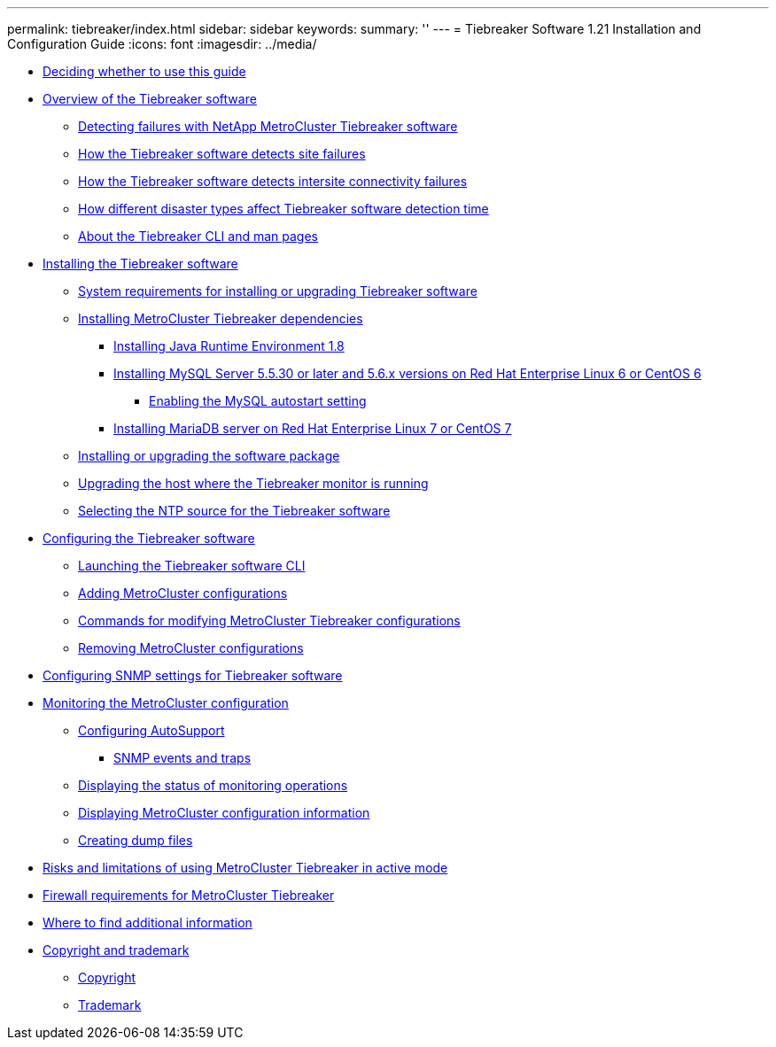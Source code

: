 ---
permalink: tiebreaker/index.html
sidebar: sidebar
keywords: 
summary: ''
---
= Tiebreaker Software 1.21 Installation and Configuration Guide
:icons: font
:imagesdir: ../media/

* xref:concept_deciding_whether_to_use_this_guide_mcc_tiebreaker_installation_and_configuration_guide.adoc[Deciding whether to use this guide]
* link:concept_overview_of_the_tiebreaker_software.md#concept_overview_of_the_tiebreaker_software[Overview of the Tiebreaker software]
 ** link:concept_overview_of_the_tiebreaker_software.md#concept_detecting_failures_with_tiebreaker_software[Detecting failures with NetApp MetroCluster Tiebreaker software]
 ** link:concept_overview_of_the_tiebreaker_software.md#concept_how_the_tiebreaker_software_detects_site_failures[How the Tiebreaker software detects site failures]
 ** link:concept_overview_of_the_tiebreaker_software.md#concept_how_the_tiebreaker_software_detects_intersite_connectivity_failures[How the Tiebreaker software detects intersite connectivity failures]
 ** link:concept_overview_of_the_tiebreaker_software.md#concept_disaster_detection_time[How different disaster types affect Tiebreaker software detection time]
 ** link:concept_overview_of_the_tiebreaker_software.md#concept_about_the_tiebreaker_cli_and_man_pages[About the Tiebreaker CLI and man pages]
* link:task_install_the_tiebreaker_software.md#task_install_the_tiebreaker_software[Installing the Tiebreaker software]
 ** link:task_install_the_tiebreaker_software.md#reference_system_requirements_for_installing_tiebreaker_software_1_2[System requirements for installing or upgrading Tiebreaker software]
 ** link:task_install_the_tiebreaker_software.md#task_install_mcc_tiebreaker_dependencies[Installing MetroCluster Tiebreaker dependencies]
  *** link:task_install_the_tiebreaker_software.md#task_install_java_runtime_environment_1_8[Installing Java Runtime Environment 1.8]
  *** link:task_install_the_tiebreaker_software.md#task_install_mysql_server_5_5_30_or_later[Installing MySQL Server 5.5.30 or later and 5.6.x versions on Red Hat Enterprise Linux 6 or CentOS 6]
   **** link:task_install_the_tiebreaker_software.md#concept_enabling_the_mysql_autostart_setting[Enabling the MySQL autostart setting]
  *** link:task_install_the_tiebreaker_software.md#task_install_mariadb_server[Installing MariaDB server on Red Hat Enterprise Linux 7 or CentOS 7]
 ** link:task_install_the_tiebreaker_software.md#task_install_or_upgrade_the_software_package[Installing or upgrading the software package]
 ** link:task_install_the_tiebreaker_software.md#task_upgrade_the_host_where_the_tiebreaker_monitor_is_runn[Upgrading the host where the Tiebreaker monitor is running]
 ** link:task_install_the_tiebreaker_software.md#task_select_the_ntp_source_for_the_tiebreaker_software[Selecting the NTP source for the Tiebreaker software]
* link:concept_configuring_the_tiebreaker_software.md#concept_configuring_the_tiebreaker_software[Configuring the Tiebreaker software]
 ** link:concept_configuring_the_tiebreaker_software.md#task_launch_the_tiebreaker_software_cli[Launching the Tiebreaker software CLI]
 ** link:concept_configuring_the_tiebreaker_software.md#task_add_mcc_configurations[Adding MetroCluster configurations]
 ** link:concept_configuring_the_tiebreaker_software.md#reference_commands_for_modifying_mcc_tiebreaker_configurations[Commands for modifying MetroCluster Tiebreaker configurations]
 ** link:concept_configuring_the_tiebreaker_software.md#task_remove_mcc_configurations[Removing MetroCluster configurations]
* xref:task_configure_snmp_setts_for_tiebreaker_software.adoc[Configuring SNMP settings for Tiebreaker software]
* link:concept_monitoring_the_mcc_configuration.md#concept_monitoring_the_mcc_configuration[Monitoring the MetroCluster configuration]
 ** link:concept_monitoring_the_mcc_configuration.md#task_configure_autosupport[Configuring AutoSupport]
  *** link:concept_monitoring_the_mcc_configuration.md#reference_snmp_events_and_traps[SNMP events and traps]
 ** link:concept_monitoring_the_mcc_configuration.md#task_display_the_status_of_mcc_monitor_operations[Displaying the status of monitoring operations]
 ** link:concept_monitoring_the_mcc_configuration.md#task_display_mcc_configuration_information[Displaying MetroCluster configuration information]
 ** link:concept_monitoring_the_mcc_configuration.md#task_create_dump_files[Creating dump files]
* xref:concept_risks_and_limitation_of_using_mcc_tiebreaker_in_active_mode.adoc[Risks and limitations of using MetroCluster Tiebreaker in active mode]
* xref:reference_firewall_requirements_for_mcc_tiebreaker.adoc[Firewall requirements for MetroCluster Tiebreaker]
* xref:reference_where_to_find_additional_information_tb_icg.adoc[Where to find additional information]
* xref:reference_copyright_and_trademark.adoc[Copyright and trademark]
 ** xref:reference_copyright.adoc[Copyright]
 ** xref:reference_trademark.adoc[Trademark]
